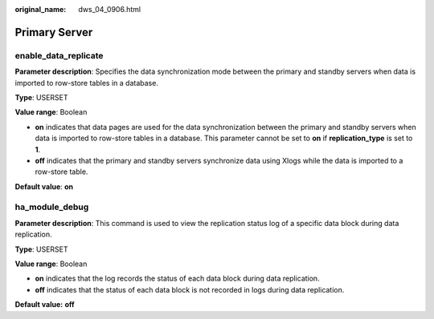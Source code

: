 :original_name: dws_04_0906.html

.. _dws_04_0906:

Primary Server
==============

enable_data_replicate
---------------------

**Parameter description**: Specifies the data synchronization mode between the primary and standby servers when data is imported to row-store tables in a database.

**Type**: USERSET

**Value range**: Boolean

-  **on** indicates that data pages are used for the data synchronization between the primary and standby servers when data is imported to row-store tables in a database. This parameter cannot be set to **on** if **replication_type** is set to **1**.
-  **off** indicates that the primary and standby servers synchronize data using Xlogs while the data is imported to a row-store table.

**Default value**: **on**

ha_module_debug
---------------

**Parameter description**: This command is used to view the replication status log of a specific data block during data replication.

**Type**: USERSET

**Value range**: Boolean

-  **on** indicates that the log records the status of each data block during data replication.
-  **off** indicates that the status of each data block is not recorded in logs during data replication.

**Default value:** **off**
